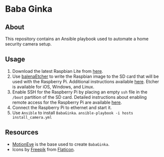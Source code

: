 * Baba Ginka

** About
This repository contains an Ansible playbook used to automate a home security camera setup.

** Usage
1. Download the latest Raspbian Lite from [[https://www.raspberrypi.org/downloads/raspbian/][here]].
2. Use [[https://www.balena.io/etcher/][balenaEtcher]] to write the Raspbian image to the SD card that will be used with the Raspberry Pi. Additional instructions available [[https://www.raspberrypi.org/documentation/installation/installing-images/README.md][here]]. Etcher is available for iOS, Windows, and Linux.
3. Enable SSH for the Raspberry Pi by placing an empty ~ssh~ file in the ~/boot~ partition of the SD card. Detailed instructions about enabling remote access for the Raspberry Pi are available [[https://www.raspberrypi.org/documentation/remote-access/ssh/][here]]. 
4. Connect the Raspberry Pi to ethernet and start it.
5. Use ~Ansible~ to install ~BabaGinka~. =ansible-playbook -i hosts install_camera.yml=

** Resources
+ [[https://github.com/ccrisan/motioneye/wiki][MotionEye]] is the base used to create ~BabaGinka~.
+ Icons by [[http://www.freepik.com][Freepik]] from [[https://www.flaticon.com][Flaticon]].
